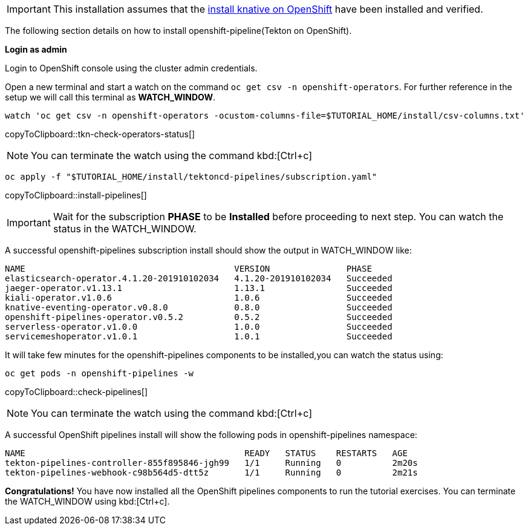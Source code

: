[IMPORTANT]
======
This installation assumes that the xref:ROOT:01-setup.adoc#kubernetes-cluster[install knative on OpenShift] have been installed and verified.
======

The following section details on how to install openshift-pipeline(Tekton on OpenShift).

**Login as admin**

Login to OpenShift console using the cluster admin credentials.

Open a new terminal and start a watch on the command `oc get csv -n openshift-operators`. For further reference in the setup we will call this terminal as **WATCH_WINDOW**.

[#tkn-check-operators-status]
[source,bash,subs="+macros,+attributes"]
----
watch 'oc get csv -n openshift-operators -ocustom-columns-file=$TUTORIAL_HOME/install/csv-columns.txt'
----
copyToClipboard::tkn-check-operators-status[]

[NOTE]
=====
You can terminate the watch using the command kbd:[Ctrl+c]
=====

[#install-pipelines]
[source,bash,subs="+macros,+attributes"]
----
oc apply -f "pass:[$TUTORIAL_HOME]/install/tektoncd-pipelines/subscription.yaml"
----
copyToClipboard::install-pipelines[]

[IMPORTANT]
======
Wait for the subscription **PHASE** to be **Installed** before proceeding to next step. You can watch the status in the WATCH_WINDOW.
======

A successful openshift-pipelines subscription install should show the output in WATCH_WINDOW like:

[source,bash]
-----
NAME                                         VERSION               PHASE
elasticsearch-operator.4.1.20-201910102034   4.1.20-201910102034   Succeeded
jaeger-operator.v1.13.1                      1.13.1                Succeeded
kiali-operator.v1.0.6                        1.0.6                 Succeeded
knative-eventing-operator.v0.8.0             0.8.0                 Succeeded
openshift-pipelines-operator.v0.5.2          0.5.2                 Succeeded
serverless-operator.v1.0.0                   1.0.0                 Succeeded
servicemeshoperator.v1.0.1                   1.0.1                 Succeeded
-----

It will take few minutes for the openshift-pipelines components to be installed,you can watch the status using:

[#check-pipelines]
[source,bash,subs="+macros,+attributes"]
----
oc get pods -n openshift-pipelines -w 
----
copyToClipboard::check-pipelines[]

NOTE: You can terminate the watch using the command kbd:[Ctrl+c]

A successful OpenShift pipelines install will show the following pods in openshift-pipelines namespace:

[source,bash]
-----
NAME                                           READY   STATUS    RESTARTS   AGE
tekton-pipelines-controller-855f895846-jgh99   1/1     Running   0          2m20s
tekton-pipelines-webhook-c98b564d5-dtt5z       1/1     Running   0          2m21s
-----

**Congratulations!** You have now installed all the OpenShift pipelines components to run the tutorial exercises. You can terminate the WATCH_WINDOW using kbd:[Ctrl+c].

